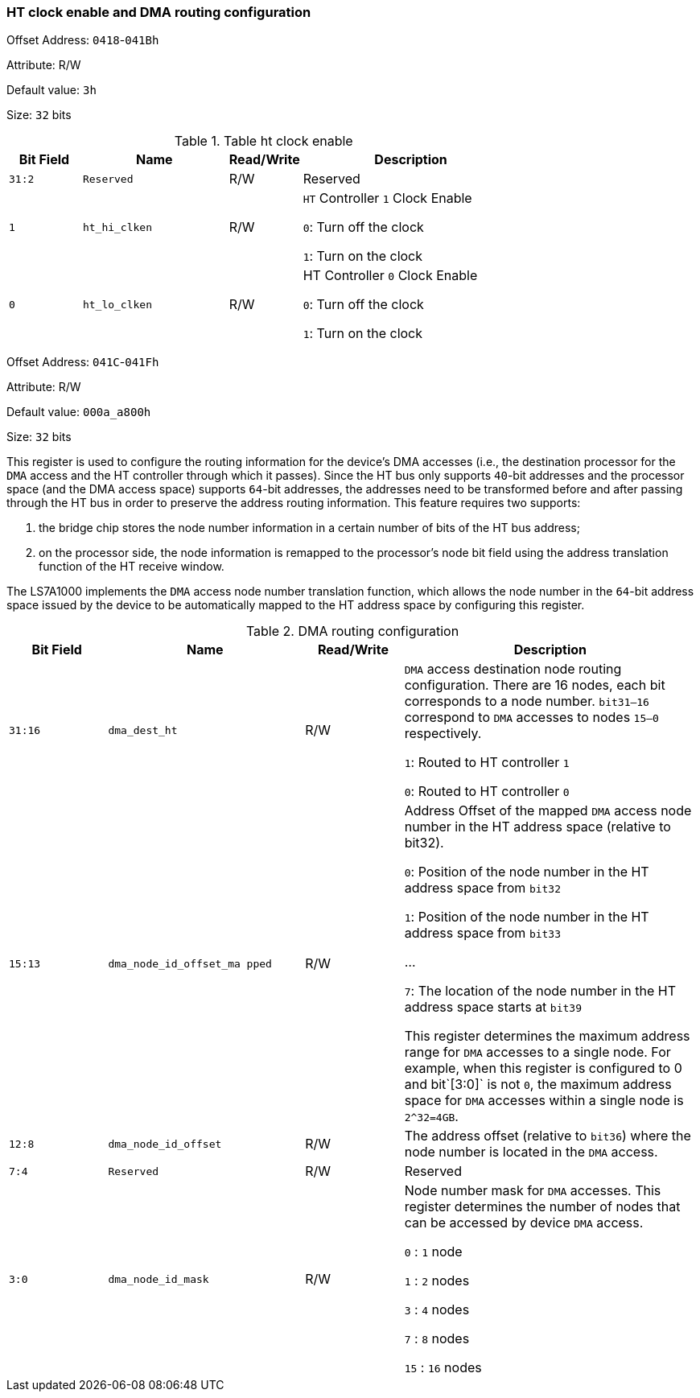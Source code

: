 [[ht-clock-enable-and-dma-routing-configuration]]
=== HT clock enable and DMA routing configuration

Offset Address: `0418`-`041Bh`

Attribute: R/W

Default value: `3h`

Size: `32` bits

[[table-ht-clock-enable]]
.Table ht clock enable
[%header,cols="^1m,^2m,^1,3"]
|===
|Bit Field
|Name
|Read/Write
|Description

|31:2
|Reserved
|R/W
|Reserved

|1	
|ht_hi_clken	
|R/W
|`HT` Controller `1` Clock Enable

`0`: Turn off the clock

`1`: Turn on the clock

|0	
|ht_lo_clken	
|R/W
|HT Controller `0` Clock Enable

`0`: Turn off the clock

`1`: Turn on the clock
|===

Offset Address: `041C`-`041Fh`

Attribute: R/W

Default value: `000a_a800h`

Size: `32` bits

This register is used to configure the routing information for the device's DMA accesses (i.e., the destination processor for the `DMA` access and the HT controller through which it passes). 
Since the HT bus only supports `40`-bit addresses and the processor space (and the DMA access space) supports `64`-bit addresses, the addresses need to be transformed before and after passing through the HT bus in order to preserve the address routing information. This feature requires two supports: 

. the bridge chip stores the node number information in a certain number of bits of the HT bus address; 

. on the processor side, the node information is remapped to the processor's node bit field using the address translation function of the HT receive window.

The LS7A1000 implements the `DMA` access node number translation function, which allows the node number in the `64`-bit address space issued by the device to be automatically mapped to the HT address space by configuring this register.

[[table-dma-routing-configuration-1]]
.DMA routing configuration
[%header,cols="^1m,^2m,^1,3"]
|===
|Bit Field
|Name
|Read/Write
|Description

|31:16	
|dma_dest_ht	
|R/W
|`DMA` access destination node routing configuration. There are 16 nodes, each bit corresponds to a node number. `bit31–16` correspond to `DMA` accesses to nodes `15–0` respectively. 

`1`: Routed to HT controller `1`

`0`: Routed to HT controller `0`

|15:13	
|dma_node_id_offset_ma pped	
|R/W
|Address Offset of the mapped `DMA` access node number in the HT address space (relative to bit32).

`0`: Position of the node number in the HT address space from `bit32`

`1`: Position of the node number in the HT address space from `bit33`

...

`7`: The location of the node number in the HT address space starts at `bit39`

This register determines the maximum address range for `DMA` accesses to a single node. For example, when this register is configured to 0 and bit`[3:0]` is not `0`, the maximum address space for `DMA` accesses within a single node is `2^32=4GB`.

|12:8
|dma_node_id_offset
|R/W
|The address offset (relative to `bit36`) where the node number is located in the `DMA` access.

|7:4
|Reserved
|R/W
|Reserved

|3:0	
|dma_node_id_mask	
|R/W
|Node number mask for `DMA` accesses. This register determines the number of nodes that can be accessed by device `DMA` access.

`0` : `1` node

`1` : `2` nodes

`3` : `4` nodes

`7` : `8` nodes

`15` : `16` nodes
|===